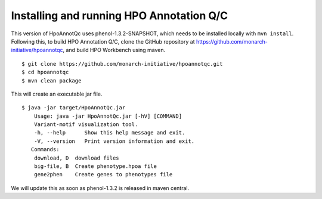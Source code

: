 
Installing and running HPO Annotation Q/C
=========================================

This version of HpoAnnotQc uses phenol-1.3.2-SNAPSHOT, which needs to be installed locally with ``mvn install``.
Following this, to build HPO Annotation Q/C, clone the GitHub repository at
https://github.com/monarch-initiative/hpoannotqc, and build HPO Workbench using maven. ::


    $ git clone https://github.com/monarch-initiative/hpoannotqc.git
    $ cd hpoannotqc
    $ mvn clean package

This will create an executable jar file.  ::

    $ java -jar target/HpoAnnotQc.jar
        Usage: java -jar HpoAnnotQc.jar [-hV] [COMMAND]
        Variant-motif visualization tool.
        -h, --help      Show this help message and exit.
        -V, --version   Print version information and exit.
       Commands:
        download, D  download files
        big-file, B  Create phenotype.hpoa file
        gene2phen    Create genes to phenotypes file



We will update this as soon as phenol-1.3.2 is released in maven central.